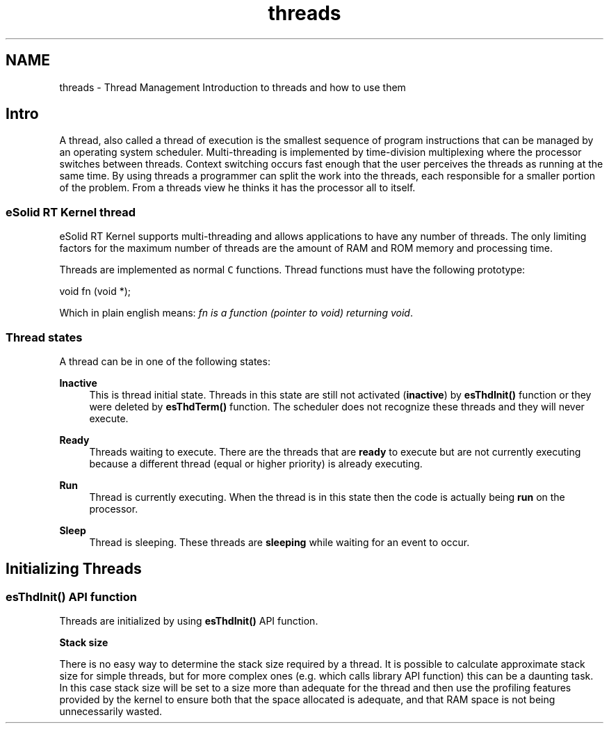 .TH "threads" 3 "Tue Oct 29 2013" "Version 1.0BetaR01" "eSolid - Real-Time Kernel" \" -*- nroff -*-
.ad l
.nh
.SH NAME
threads \- Thread Management 
Introduction to threads and how to use them
.PP

.br

.br

.br
.SH "Intro"
.PP
A thread, also called a thread of execution is the smallest sequence of program instructions that can be managed by an operating system scheduler\&. Multi-threading is implemented by time-division multiplexing where the processor switches between threads\&. Context switching occurs fast enough that the user perceives the threads as running at the same time\&. By using threads a programmer can split the work into the threads, each responsible for a smaller portion of the problem\&. From a threads view he thinks it has the processor all to itself\&.
.SS "eSolid RT Kernel thread"
eSolid RT Kernel supports multi-threading and allows applications to have any number of threads\&. The only limiting factors for the maximum number of threads are the amount of RAM and ROM memory and processing time\&.
.PP
Threads are implemented as normal \fCC\fP functions\&. Thread functions must have the following prototype:
.PP
.PP
.nf
void fn (void *);
.fi
.PP
.PP
Which in plain english means: \fIfn is a function (pointer to void) returning void\fP\&.
.SS "Thread states"
A thread can be in one of the following states:  
.PP
\fBInactive\fP
.RS 4
This is thread initial state\&. Threads in this state are still not activated (\fBinactive\fP) by \fBesThdInit()\fP function or they were deleted by \fBesThdTerm()\fP function\&. The scheduler does not recognize these threads and they will never execute\&.
.RE
.PP
\fBReady\fP
.RS 4
Threads waiting to execute\&. There are the threads that are \fBready\fP to execute but are not currently executing because a different thread (equal or higher priority) is already executing\&.
.RE
.PP
\fBRun\fP
.RS 4
Thread is currently executing\&. When the thread is in this state then the code is actually being \fBrun\fP on the processor\&.
.RE
.PP
\fBSleep\fP
.RS 4
Thread is sleeping\&. These threads are \fBsleeping\fP while waiting for an event to occur\&.
.RE
.PP
.SH "Initializing Threads"
.PP
.SS "esThdInit() API function"
Threads are initialized by using \fBesThdInit()\fP API function\&.
.PP
\fBStack size\fP
.RS 4

.RE
.PP
There is no easy way to determine the stack size required by a thread\&. It is possible to calculate approximate stack size for simple threads, but for more complex ones (e\&.g\&. which calls library API function) this can be a daunting task\&. In this case stack size will be set to a size more than adequate for the thread and then use the profiling features provided by the kernel to ensure both that the space allocated is adequate, and that RAM space is not being unnecessarily wasted\&. 

